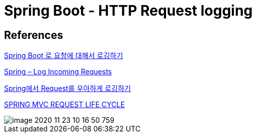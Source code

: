 = Spring Boot - HTTP Request logging


== References
https://medium.com/@slothink/spring-boot-%EB%A1%9C-%EC%9A%94%EC%B2%AD%EC%97%90-%EB%8C%80%ED%95%B4%EC%84%9C-%EB%A1%9C%EA%B9%85%ED%95%98%EA%B8%B0-127a381be1d[Spring Boot 로 요청에 대해서 로깅하기]

https://www.baeldung.com/spring-http-logging[Spring – Log Incoming Requests]

https://taetaetae.github.io/2019/06/30/controller-common-logging/[Spring에서 Request를 우아하게 로깅하기]

https://justforchangesake.wordpress.com/2014/05/07/spring-mvc-request-life-cycle/[SPRING MVC REQUEST LIFE CYCLE]

image::image-2020-11-23-10-16-50-759.png[]
